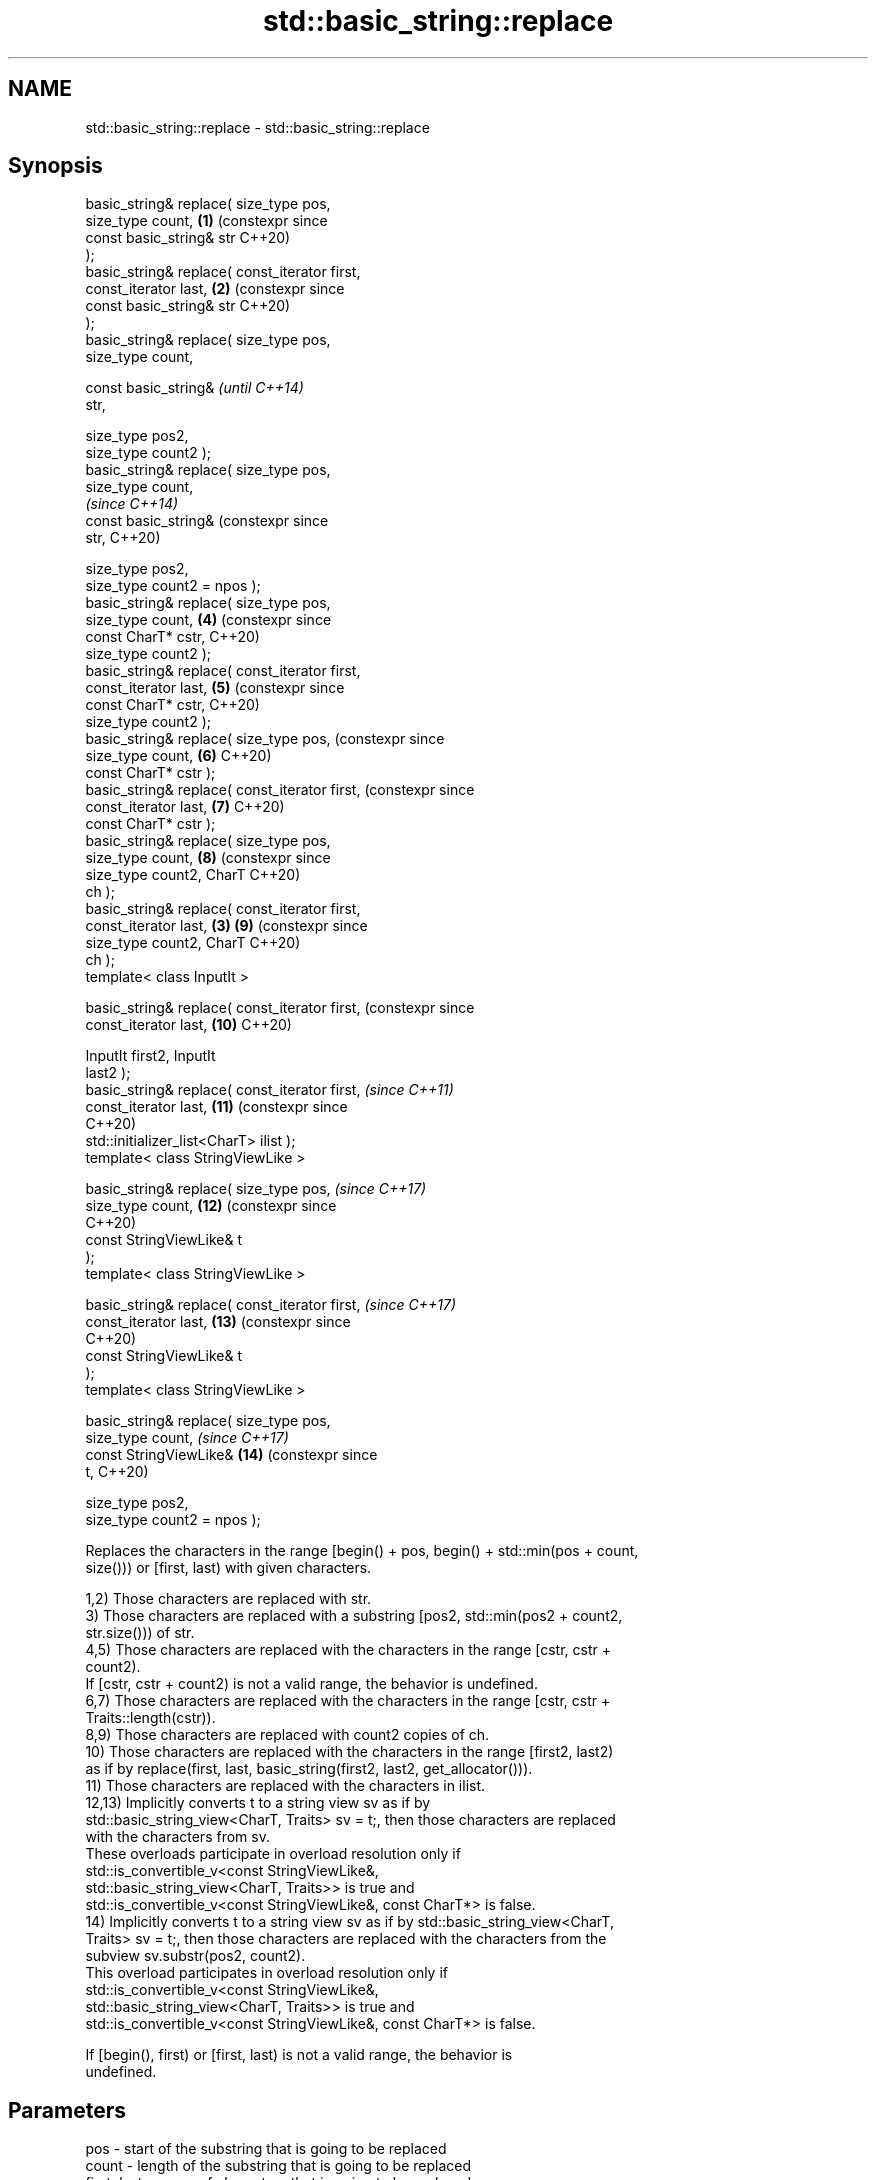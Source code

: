 .TH std::basic_string::replace 3 "2024.06.10" "http://cppreference.com" "C++ Standard Libary"
.SH NAME
std::basic_string::replace \- std::basic_string::replace

.SH Synopsis
   basic_string& replace( size_type pos,
   size_type count,                               \fB(1)\fP (constexpr since
                          const basic_string& str     C++20)
   );
   basic_string& replace( const_iterator first,
   const_iterator last,                           \fB(2)\fP (constexpr since
                          const basic_string& str     C++20)
   );
   basic_string& replace( size_type pos,
   size_type count,

                          const basic_string&                          \fI(until C++14)\fP
   str,

                          size_type pos2,
   size_type count2 );
   basic_string& replace( size_type pos,
   size_type count,
                                                                       \fI(since C++14)\fP
                          const basic_string&                          (constexpr since
   str,                                                                C++20)

                          size_type pos2,
   size_type count2 = npos );
   basic_string& replace( size_type pos,
   size_type count,                                   \fB(4)\fP              (constexpr since
                          const CharT* cstr,                           C++20)
   size_type count2 );
   basic_string& replace( const_iterator first,
   const_iterator last,                               \fB(5)\fP              (constexpr since
                          const CharT* cstr,                           C++20)
   size_type count2 );
   basic_string& replace( size_type pos,                               (constexpr since
   size_type count,                                   \fB(6)\fP              C++20)
                          const CharT* cstr );
   basic_string& replace( const_iterator first,                        (constexpr since
   const_iterator last,                               \fB(7)\fP              C++20)
                          const CharT* cstr );
   basic_string& replace( size_type pos,
   size_type count,                                   \fB(8)\fP              (constexpr since
                          size_type count2, CharT                      C++20)
   ch );
   basic_string& replace( const_iterator first,
   const_iterator last,                           \fB(3)\fP \fB(9)\fP              (constexpr since
                          size_type count2, CharT                      C++20)
   ch );
   template< class InputIt >

   basic_string& replace( const_iterator first,                        (constexpr since
   const_iterator last,                               \fB(10)\fP             C++20)

                          InputIt first2, InputIt
   last2 );
   basic_string& replace( const_iterator first,                        \fI(since C++11)\fP
   const_iterator last,                               \fB(11)\fP             (constexpr since
                                                                       C++20)
    std::initializer_list<CharT> ilist );
   template< class StringViewLike >

   basic_string& replace( size_type pos,                               \fI(since C++17)\fP
   size_type count,                                   \fB(12)\fP             (constexpr since
                                                                       C++20)
                          const StringViewLike& t
   );
   template< class StringViewLike >

   basic_string& replace( const_iterator first,                        \fI(since C++17)\fP
   const_iterator last,                               \fB(13)\fP             (constexpr since
                                                                       C++20)
                          const StringViewLike& t
   );
   template< class StringViewLike >

   basic_string& replace( size_type pos,
   size_type count,                                                    \fI(since C++17)\fP
                          const StringViewLike&       \fB(14)\fP             (constexpr since
   t,                                                                  C++20)

                          size_type pos2,
   size_type count2 = npos );

   Replaces the characters in the range [begin() + pos, begin() + std::min(pos + count,
   size())) or [first, last) with given characters.

   1,2) Those characters are replaced with str.
   3) Those characters are replaced with a substring [pos2, std::min(pos2 + count2,
   str.size())) of str.
   4,5) Those characters are replaced with the characters in the range [cstr, cstr +
   count2).
   If [cstr, cstr + count2) is not a valid range, the behavior is undefined.
   6,7) Those characters are replaced with the characters in the range [cstr, cstr +
   Traits::length(cstr)).
   8,9) Those characters are replaced with count2 copies of ch.
   10) Those characters are replaced with the characters in the range [first2, last2)
   as if by replace(first, last, basic_string(first2, last2, get_allocator())).
   11) Those characters are replaced with the characters in ilist.
   12,13) Implicitly converts t to a string view sv as if by
   std::basic_string_view<CharT, Traits> sv = t;, then those characters are replaced
   with the characters from sv.
   These overloads participate in overload resolution only if
   std::is_convertible_v<const StringViewLike&,
                         std::basic_string_view<CharT, Traits>> is true and
   std::is_convertible_v<const StringViewLike&, const CharT*> is false.
   14) Implicitly converts t to a string view sv as if by std::basic_string_view<CharT,
   Traits> sv = t;, then those characters are replaced with the characters from the
   subview sv.substr(pos2, count2).
   This overload participates in overload resolution only if
   std::is_convertible_v<const StringViewLike&,
                         std::basic_string_view<CharT, Traits>> is true and
   std::is_convertible_v<const StringViewLike&, const CharT*> is false.

   If [begin(), first) or [first, last) is not a valid range, the behavior is
   undefined.

.SH Parameters

   pos           - start of the substring that is going to be replaced
   count         - length of the substring that is going to be replaced
   first, last   - range of characters that is going to be replaced
   str           - string to use for replacement
   pos2          - start of the substring to replace with
   count2        - number of characters to replace with
   cstr          - pointer to the character string to use for replacement
   ch            - character value to use for replacement
   first2, last2 - range of characters to use for replacement
   ilist         - initializer list with the characters to use for replacement
   t             - object (convertible to std::basic_string_view) with the characters
                   to use for replacement
.SH Type requirements
   -
   InputIt must meet the requirements of LegacyInputIterator.

.SH Return value

   *this.

.SH Exceptions

   1) Throws std::out_of_range if pos > size().
   3) Throws std::out_of_range if pos > size() or pos2 > str.size().
   4,6,8) Throws std::out_of_range if pos > size().
   12,14) Throws std::out_of_range if pos > size().

   If the operation would result in size() > max_size(), throws std::length_error.

   If an exception is thrown for any reason, these functions have no effect (strong
   exception safety guarantee).

.SH Example

    This section is incomplete
    Reason: no example

   Defect reports

   The following behavior-changing defect reports were applied retroactively to
   previously published C++ standards.

      DR    Applied to      Behavior as published              Correct behavior
   LWG 847  C++98      there was no exception safety   added strong exception safety
                       guarantee                       guarantee
   LWG 1323 C++98      the types of first and last     changed to const_iterator
                       were iterator
   LWG 2946 C++17      overloads (12,13) caused        avoided by making them templates
                       ambiguity in some cases

.SH See also

   replace_with_range replaces specified portion of a string with a range of characters
   (C++23)            \fI(public member function)\fP
   regex_replace      replaces occurrences of a regular expression with formatted
   \fI(C++11)\fP            replacement text
                      \fI(function template)\fP
   replace            replaces all values satisfying specific criteria with another
   replace_if         value
                      \fI(function template)\fP

.SH Category:
     * Todo no example

